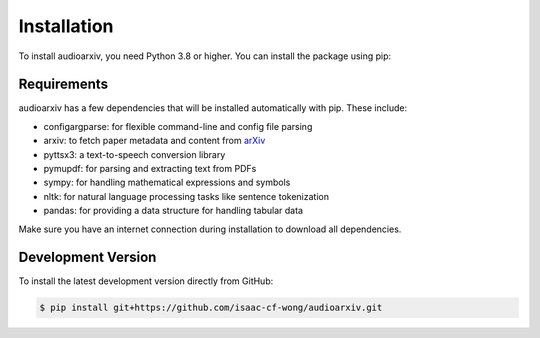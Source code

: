 Installation
============

To install audioarxiv, you need Python 3.8 or higher. You can install the package using pip:

.. tabs::

   .. tab:: Conda

      .. code-block:: console

          $ conda install -c conda-forge audioarxiv

   .. tab:: Pip

      .. code-block:: console

          $ pip install audioarxiv

Requirements
------------

audioarxiv has a few dependencies that will be installed automatically with pip. These include:

- configargparse: for flexible command-line and config file parsing
- arxiv: to fetch paper metadata and content from `arXiv <https://arxiv.org>`_
- pyttsx3: a text-to-speech conversion library
- pymupdf: for parsing and extracting text from PDFs
- sympy: for handling mathematical expressions and symbols
- nltk: for natural language processing tasks like sentence tokenization
- pandas: for providing a data structure for handling tabular data

Make sure you have an internet connection during installation to download all dependencies.

Development Version
-------------------

To install the latest development version directly from GitHub:

.. code-block:: console

   $ pip install git+https://github.com/isaac-cf-wong/audioarxiv.git
